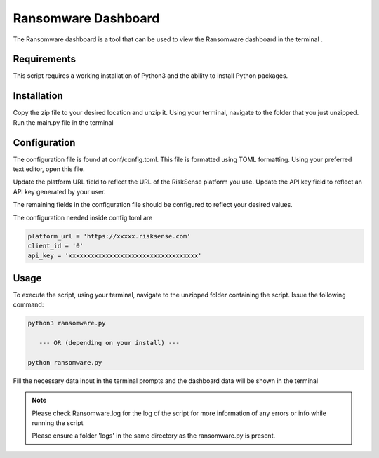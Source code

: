 Ransomware Dashboard
*************************
The Ransomware dashboard is a tool that can be used to view the Ransomware dashboard in the terminal .

Requirements
--------------

This script requires a working installation of Python3 and the
ability to install Python packages.

Installation
--------------

Copy the zip file to your desired location and unzip it.
Using your terminal, navigate to the folder that you just
unzipped. Run the main.py file in the terminal

Configuration
--------------

The configuration file is found at conf/config.toml. This
file is formatted using TOML formatting. Using your preferred
text editor, open this file.


Update the platform URL field to reflect the URL of the
RiskSense platform you use. Update the API key field to
reflect an API key generated by your user. 

The remaining fields in the configuration file should be
configured to reflect your desired values.

The configuration needed inside config.toml are

.. code:: toml

  platform_url = 'https://xxxxx.risksense.com'
  client_id = '0'
  api_key = 'xxxxxxxxxxxxxxxxxxxxxxxxxxxxxxxxxxx'

Usage
-------

To execute the script, using your terminal, navigate to the
unzipped folder containing the script. Issue the following
command:

.. code:: python

    python3 ransomware.py

       --- OR (depending on your install) ---

    python ransomware.py

Fill the necessary data input in the terminal prompts and the
dashboard data will be shown in the terminal

.. note::
    Please check Ransomware.log for the log of the script for 
    more information of any errors or info while running the script

    Please ensure a folder 'logs' in the same directory as the ransomware.py is present.
